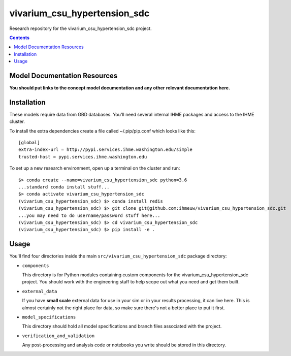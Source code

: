 ===============================
vivarium_csu_hypertension_sdc
===============================

Research repository for the vivarium_csu_hypertension_sdc project.

.. contents::
   :depth: 1

Model Documentation Resources
-----------------------------

**You should put links to the concept model documentation and any other**
**relevant documentation here.**

Installation
------------

These models require data from GBD databases. You'll need several internal
IHME packages and access to the IHME cluster.

To install the extra dependencies create a file called ~/.pip/pip.conf which
looks like this::

    [global]
    extra-index-url = http://pypi.services.ihme.washington.edu/simple
    trusted-host = pypi.services.ihme.washington.edu


To set up a new research environment, open up a terminal on the cluster and
run::

    $> conda create --name=vivarium_csu_hypertension_sdc python=3.6
    ...standard conda install stuff...
    $> conda activate vivarium_csu_hypertension_sdc
    (vivarium_csu_hypertension_sdc) $> conda install redis
    (vivarium_csu_hypertension_sdc) $> git clone git@github.com:ihmeuw/vivarium_csu_hypertension_sdc.git
    ...you may need to do username/password stuff here...
    (vivarium_csu_hypertension_sdc) $> cd vivarium_csu_hypertension_sdc
    (vivarium_csu_hypertension_sdc) $> pip install -e .


Usage
-----

You'll find four directories inside the main
``src/vivarium_csu_hypertension_sdc`` package directory:

- ``components``

  This directory is for Python modules containing custom components for
  the vivarium_csu_hypertension_sdc project. You should work with the
  engineering staff to help scope out what you need and get them built.

- ``external_data``

  If you have **small scale** external data for use in your sim or in your
  results processing, it can live here. This is almost certainly not the right
  place for data, so make sure there's not a better place to put it first.

- ``model_specifications``

  This directory should hold all model specifications and branch files
  associated with the project.

- ``verification_and_validation``

  Any post-processing and analysis code or notebooks you write should be
  stored in this directory.

